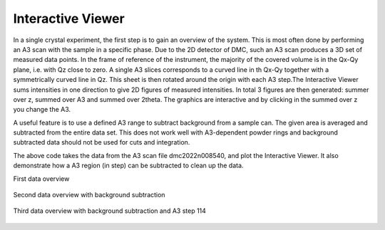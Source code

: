 Interactive Viewer
^^^^^^^^^^^^^^^^^^
In a single crystal experiment, the first step is to gain an overview of the system. This is most often done by performing an A3 scan with the sample in a specific phase. Due to the 2D detector of DMC, such an A3 scan produces a 3D set of measured data points. In the frame of reference of the instrument, the majority of the covered volume is in the Qx-Qy plane, i.e. with Qz close to zero. A single A3 slices corresponds to a curved line in th Qx-Qy  together with a symmetrically curved line in Qz. This sheet is then rotated around the origin with each A3 step.The Interactive Viewer sums intensities in one direction to give 2D figures of measured intensities. In total 3 figures are then generated: summer over z, summed over A3 and summed over 2theta. The graphics are interactive and by clicking in the summed over z you change the A3. 

A useful feature is to use a defined A3 range to subtract background from a sample can. The given area is averaged and subtracted from the entire data set. This does not work well with A3-dependent powder rings and background subtracted data should not be used for cuts and integration. 

.. code-block:: python
   :linenos:

   from DMCpy import DataSet,DataFile,_tools
   import numpy as np
   import os
   
   # Give file number and folder the file is stored in.
   scanNumbers = '12153'
   folder = 'data/SC'
   year = 2022
      
   # Create complete filepath
   file = os.path.join(os.getcwd(),_tools.fileListGenerator(scanNumbers,folder,year=year)[0]) 
   
   # Load data file with corrected twoTheta
   df = DataFile.loadDataFile(file)
   
   # run the Interactive Viewer
   IA1 = df.InteractiveViewer()
   IA1.set_clim(0,20)
   IA1.set_clim_zIntegrated(0,1000)
   
   IA1.fig.savefig('figure0.png',format='png')
   
   # Use above data file in data set. Must be inserted as a list
   ds = DataSet.DataSet([df])
   
   # subtract backround in a A3 range. This must be done on the dataSet level and act on every dataFile in the dataSet
   ds.subtractBkgRange(50,100)
   
   # run the Interactive Viewer
   IA2 = ds[0].InteractiveViewer()
   IA2.set_clim(0,20)
   IA2.set_clim_zIntegrated(0,1000)
   
   IA2.fig.savefig('figure1.png',format='png')
   
   # change index of A3
   IA2.plotSpectrum(index=114)
   
   IA2.fig.savefig('figure2.png',format='png')
   

The above code takes the data from the A3 scan file dmc2022n008540, and plot the Interactive Viewer. It also demonstrate how a A3 region (in step) can be subtracted to clean up the data. 

First data overview 

.. figure:: InteractiveViewer1.png 
  :width: 50%
  :align: center

 

Second data overview with background subtraction

.. figure:: InteractiveViewer2.png 
  :width: 50%
  :align: center

 

Third data overview with background subtraction and A3 step 114

.. figure:: InteractiveViewer2_114.png 
  :width: 50%
  :align: center

 